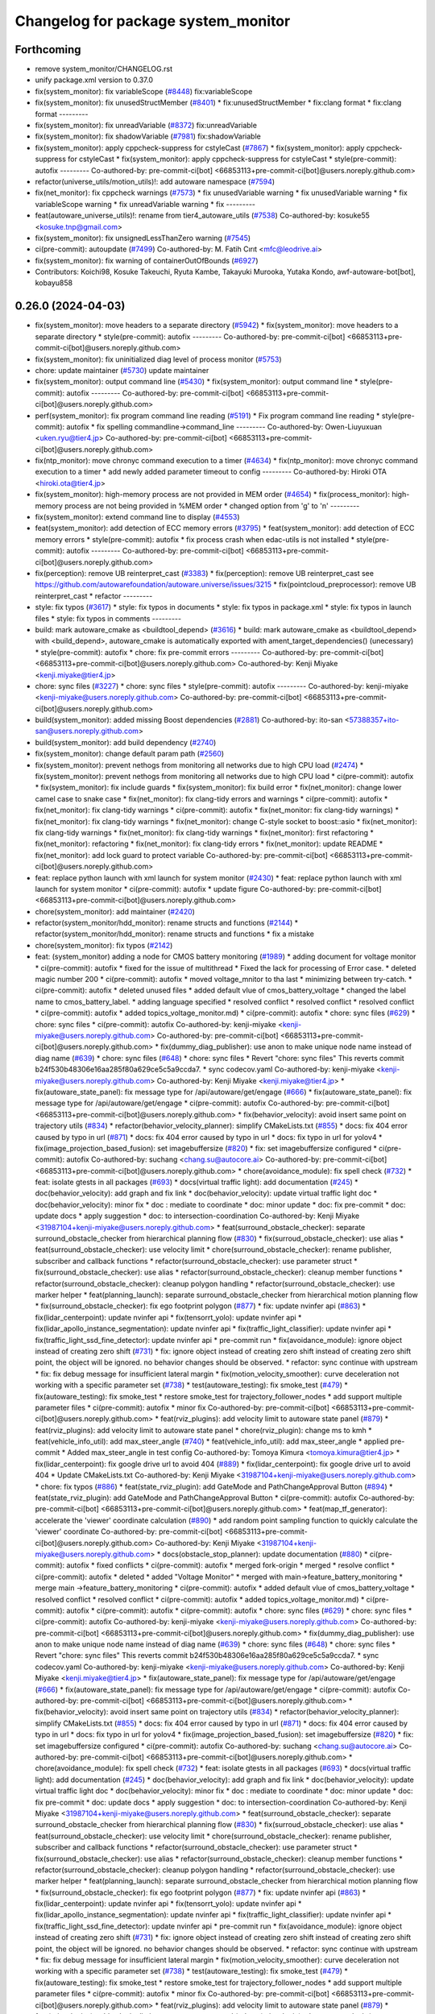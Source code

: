 ^^^^^^^^^^^^^^^^^^^^^^^^^^^^^^^^^^^^
Changelog for package system_monitor
^^^^^^^^^^^^^^^^^^^^^^^^^^^^^^^^^^^^

Forthcoming
-----------
* remove system_monitor/CHANGELOG.rst
* unify package.xml version to 0.37.0
* fix(system_monitor): fix variableScope (`#8448 <https://github.com/youtalk/autoware.universe/issues/8448>`_)
  fix:variableScope
* fix(system_monitor): fix unusedStructMember (`#8401 <https://github.com/youtalk/autoware.universe/issues/8401>`_)
  * fix:unusedStructMember
  * fix:clang format
  * fix:clang format
  ---------
* fix(system_monitor): fix unreadVariable (`#8372 <https://github.com/youtalk/autoware.universe/issues/8372>`_)
  fix:unreadVariable
* fix(system_monitor): fix shadowVariable (`#7981 <https://github.com/youtalk/autoware.universe/issues/7981>`_)
  fix:shadowVariable
* fix(system_monitor): apply cppcheck-suppress for cstyleCast (`#7867 <https://github.com/youtalk/autoware.universe/issues/7867>`_)
  * fix(system_monitor): apply cppcheck-suppress for cstyleCast
  * fix(system_monitor): apply cppcheck-suppress for cstyleCast
  * style(pre-commit): autofix
  ---------
  Co-authored-by: pre-commit-ci[bot] <66853113+pre-commit-ci[bot]@users.noreply.github.com>
* refactor(universe_utils/motion_utils)!: add autoware namespace (`#7594 <https://github.com/youtalk/autoware.universe/issues/7594>`_)
* fix(net_monitor): fix cppcheck warnings (`#7573 <https://github.com/youtalk/autoware.universe/issues/7573>`_)
  * fix unusedVariable warning
  * fix unusedVariable warning
  * fix variableScope warning
  * fix unreadVariable warning
  * fix
  ---------
* feat(autoware_universe_utils)!: rename from tier4_autoware_utils (`#7538 <https://github.com/youtalk/autoware.universe/issues/7538>`_)
  Co-authored-by: kosuke55 <kosuke.tnp@gmail.com>
* fix(system_monitor): fix unsignedLessThanZero warning (`#7545 <https://github.com/youtalk/autoware.universe/issues/7545>`_)
* ci(pre-commit): autoupdate (`#7499 <https://github.com/youtalk/autoware.universe/issues/7499>`_)
  Co-authored-by: M. Fatih Cırıt <mfc@leodrive.ai>
* fix(system_monitor): fix warning of containerOutOfBounds (`#6927 <https://github.com/youtalk/autoware.universe/issues/6927>`_)
* Contributors: Koichi98, Kosuke Takeuchi, Ryuta Kambe, Takayuki Murooka, Yutaka Kondo, awf-autoware-bot[bot], kobayu858

0.26.0 (2024-04-03)
-------------------
* fix(system_monitor): move headers to a separate directory (`#5942 <https://github.com/youtalk/autoware.universe/issues/5942>`_)
  * fix(system_monitor): move headers to a separate directory
  * style(pre-commit): autofix
  ---------
  Co-authored-by: pre-commit-ci[bot] <66853113+pre-commit-ci[bot]@users.noreply.github.com>
* fix(system_monitor): fix uninitialized diag level of process monitor (`#5753 <https://github.com/youtalk/autoware.universe/issues/5753>`_)
* chore: update maintainer (`#5730 <https://github.com/youtalk/autoware.universe/issues/5730>`_)
  update maintainer
* fix(system_monitor): output command line (`#5430 <https://github.com/youtalk/autoware.universe/issues/5430>`_)
  * fix(system_monitor): output command line
  * style(pre-commit): autofix
  ---------
  Co-authored-by: pre-commit-ci[bot] <66853113+pre-commit-ci[bot]@users.noreply.github.com>
* perf(system_monitor): fix program command line reading (`#5191 <https://github.com/youtalk/autoware.universe/issues/5191>`_)
  * Fix program command line reading
  * style(pre-commit): autofix
  * fix spelling commandline->command_line
  ---------
  Co-authored-by: Owen-Liuyuxuan <uken.ryu@tier4.jp>
  Co-authored-by: pre-commit-ci[bot] <66853113+pre-commit-ci[bot]@users.noreply.github.com>
* fix(ntp_monitor): move chronyc command execution to a timer (`#4634 <https://github.com/youtalk/autoware.universe/issues/4634>`_)
  * fix(ntp_monitor): move chronyc command execution to a timer
  * add newly added parameter timeout to config
  ---------
  Co-authored-by: Hiroki OTA <hiroki.ota@tier4.jp>
* fix(system_monitor): high-memory process are not provided in MEM order (`#4654 <https://github.com/youtalk/autoware.universe/issues/4654>`_)
  * fix(process_monitor): high-memory process are not being provided in %MEM order
  * changed option from 'g' to 'n'
  ---------
* fix(system_monitor): extend command line to display (`#4553 <https://github.com/youtalk/autoware.universe/issues/4553>`_)
* feat(system_monitor): add detection of ECC memory errors (`#3795 <https://github.com/youtalk/autoware.universe/issues/3795>`_)
  * feat(system_monitor): add detection of ECC memory errors
  * style(pre-commit): autofix
  * fix process crash when edac-utils is not installed
  * style(pre-commit): autofix
  ---------
  Co-authored-by: pre-commit-ci[bot] <66853113+pre-commit-ci[bot]@users.noreply.github.com>
* fix(perception): remove UB reinterpret_cast (`#3383 <https://github.com/youtalk/autoware.universe/issues/3383>`_)
  * fix(perception): remove UB reinterpret_cast
  see https://github.com/autowarefoundation/autoware.universe/issues/3215
  * fix(pointcloud_preprocessor): remove UB reinterpret_cast
  * refactor
  ---------
* style: fix typos (`#3617 <https://github.com/youtalk/autoware.universe/issues/3617>`_)
  * style: fix typos in documents
  * style: fix typos in package.xml
  * style: fix typos in launch files
  * style: fix typos in comments
  ---------
* build: mark autoware_cmake as <buildtool_depend> (`#3616 <https://github.com/youtalk/autoware.universe/issues/3616>`_)
  * build: mark autoware_cmake as <buildtool_depend>
  with <build_depend>, autoware_cmake is automatically exported with ament_target_dependencies() (unecessary)
  * style(pre-commit): autofix
  * chore: fix pre-commit errors
  ---------
  Co-authored-by: pre-commit-ci[bot] <66853113+pre-commit-ci[bot]@users.noreply.github.com>
  Co-authored-by: Kenji Miyake <kenji.miyake@tier4.jp>
* chore: sync files (`#3227 <https://github.com/youtalk/autoware.universe/issues/3227>`_)
  * chore: sync files
  * style(pre-commit): autofix
  ---------
  Co-authored-by: kenji-miyake <kenji-miyake@users.noreply.github.com>
  Co-authored-by: pre-commit-ci[bot] <66853113+pre-commit-ci[bot]@users.noreply.github.com>
* build(system_monitor): added missing Boost dependencies (`#2881 <https://github.com/youtalk/autoware.universe/issues/2881>`_)
  Co-authored-by: ito-san <57388357+ito-san@users.noreply.github.com>
* build(system_monitor): add build dependency (`#2740 <https://github.com/youtalk/autoware.universe/issues/2740>`_)
* fix(system_monitor): change default param path (`#2560 <https://github.com/youtalk/autoware.universe/issues/2560>`_)
* fix(system_monitor): prevent nethogs from monitoring all networks due to high CPU load (`#2474 <https://github.com/youtalk/autoware.universe/issues/2474>`_)
  * fix(system_monitor): prevent nethogs from monitoring all networks due to high CPU load
  * ci(pre-commit): autofix
  * fix(system_monitor): fix include guards
  * fix(system_monitor): fix build error
  * fix(net_monitor): change lower camel case to snake case
  * fix(net_monitor): fix clang-tidy errors and warnings
  * ci(pre-commit): autofix
  * fix(net_monitor): fix clang-tidy warnings
  * ci(pre-commit): autofix
  * fix(net_monitor: fix clang-tidy warnings)
  * fix(net_monitor): fix clang-tidy warnings
  * fix(net_monitor): change C-style socket to boost::asio
  * fix(net_monitor): fix clang-tidy warnings
  * fix(net_monitor): fix clang-tidy warnings
  * fix(net_monitor): first refactoring
  * fix(net_monitor): refactoring
  * fix(net_monitor): fix clang-tidy errors
  * fix(net_monitor): update README
  * fix(net_monitor): add lock guard to protect variable
  Co-authored-by: pre-commit-ci[bot] <66853113+pre-commit-ci[bot]@users.noreply.github.com>
* feat: replace python launch with xml launch for system monitor (`#2430 <https://github.com/youtalk/autoware.universe/issues/2430>`_)
  * feat: replace python launch with xml launch for system monitor
  * ci(pre-commit): autofix
  * update figure
  Co-authored-by: pre-commit-ci[bot] <66853113+pre-commit-ci[bot]@users.noreply.github.com>
* chore(system_monitor): add maintainer (`#2420 <https://github.com/youtalk/autoware.universe/issues/2420>`_)
* refactor(system_monitor/hdd_monitor): rename structs and functions (`#2144 <https://github.com/youtalk/autoware.universe/issues/2144>`_)
  * refactor(system_monitor/hdd_monitor): rename structs and functions
  * fix a mistake
* chore(system_monitor): fix typos (`#2142 <https://github.com/youtalk/autoware.universe/issues/2142>`_)
* feat: (system_monitor) adding a node for CMOS battery monitoring (`#1989 <https://github.com/youtalk/autoware.universe/issues/1989>`_)
  * adding document for voltage monitor
  * ci(pre-commit): autofix
  * fixed for the issue of multithread
  * Fixed the lack for  processing of Error case.
  * deleted magic number 200
  * ci(pre-commit): autofix
  * moved voltage_mnitor to tha last
  * minimizing between try-catch.
  * ci(pre-commit): autofix
  * deleted unused files
  * added default vlue of cmos_battery_voltage
  * changed the label name to cmos_battery_label.
  * adding language specified
  * resolved conflict
  * resolved conflict
  * resolved conflict
  * ci(pre-commit): autofix
  * added topics_voltage_monitor.md)
  * ci(pre-commit): autofix
  * chore: sync files (`#629 <https://github.com/youtalk/autoware.universe/issues/629>`_)
  * chore: sync files
  * ci(pre-commit): autofix
  Co-authored-by: kenji-miyake <kenji-miyake@users.noreply.github.com>
  Co-authored-by: pre-commit-ci[bot] <66853113+pre-commit-ci[bot]@users.noreply.github.com>
  * fix(dummy_diag_publisher): use anon to make unique node name instead of diag name (`#639 <https://github.com/youtalk/autoware.universe/issues/639>`_)
  * chore: sync files (`#648 <https://github.com/youtalk/autoware.universe/issues/648>`_)
  * chore: sync files
  * Revert "chore: sync files"
  This reverts commit b24f530b48306e16aa285f80a629ce5c5a9ccda7.
  * sync codecov.yaml
  Co-authored-by: kenji-miyake <kenji-miyake@users.noreply.github.com>
  Co-authored-by: Kenji Miyake <kenji.miyake@tier4.jp>
  * fix(autoware_state_panel): fix message type for /api/autoware/get/engage (`#666 <https://github.com/youtalk/autoware.universe/issues/666>`_)
  * fix(autoware_state_panel): fix message type for /api/autoware/get/engage
  * ci(pre-commit): autofix
  Co-authored-by: pre-commit-ci[bot] <66853113+pre-commit-ci[bot]@users.noreply.github.com>
  * fix(behavior_velocity): avoid insert same point on trajectory utils (`#834 <https://github.com/youtalk/autoware.universe/issues/834>`_)
  * refactor(behavior_velocity_planner): simplify CMakeLists.txt (`#855 <https://github.com/youtalk/autoware.universe/issues/855>`_)
  * docs: fix 404 error caused by typo in url (`#871 <https://github.com/youtalk/autoware.universe/issues/871>`_)
  * docs: fix 404 error caused by typo in url
  * docs: fix typo in url for yolov4
  * fix(image_projection_based_fusion): set imagebuffersize (`#820 <https://github.com/youtalk/autoware.universe/issues/820>`_)
  * fix: set imagebuffersize configured
  * ci(pre-commit): autofix
  Co-authored-by: suchang <chang.su@autocore.ai>
  Co-authored-by: pre-commit-ci[bot] <66853113+pre-commit-ci[bot]@users.noreply.github.com>
  * chore(avoidance_module): fix spell check (`#732 <https://github.com/youtalk/autoware.universe/issues/732>`_)
  * feat: isolate gtests in all packages (`#693 <https://github.com/youtalk/autoware.universe/issues/693>`_)
  * docs(virtual traffic light): add documentation (`#245 <https://github.com/youtalk/autoware.universe/issues/245>`_)
  * doc(behavior_velocity): add graph and fix link
  * doc(behavior_velocity): update virtual traffic light doc
  * doc(behavior_velocity): minor fix
  * doc : mediate to coordinate
  * doc: minor update
  * doc: fix pre-commit
  * doc: update docs
  * apply suggestion
  * doc: to intersection-coordination
  Co-authored-by: Kenji Miyake <31987104+kenji-miyake@users.noreply.github.com>
  * feat(surround_obstacle_checker): separate surround_obstacle_checker from hierarchical planning flow (`#830 <https://github.com/youtalk/autoware.universe/issues/830>`_)
  * fix(surroud_obstacle_checker): use alias
  * feat(surround_obstacle_checker): use velocity limit
  * chore(surround_obstacle_checker): rename publisher, subscriber and callback functions
  * refactor(surround_obstacle_checker): use parameter struct
  * fix(surround_obstacle_checker): use alias
  * refactor(surround_obstacle_checker): cleanup member functions
  * refactor(surround_obstacle_checker): cleanup polygon handling
  * refactor(surround_obstacle_checker): use marker helper
  * feat(planning_launch): separate surround_obstacle_checker from hierarchical motion planning flow
  * fix(surround_obstacle_checker): fix ego footprint polygon (`#877 <https://github.com/youtalk/autoware.universe/issues/877>`_)
  * fix: update nvinfer api (`#863 <https://github.com/youtalk/autoware.universe/issues/863>`_)
  * fix(lidar_centerpoint): update nvinfer api
  * fix(tensorrt_yolo): update nvinfer api
  * fix(lidar_apollo_instance_segmentation): update nvinfer api
  * fix(traffic_light_classifier): update nvinfer api
  * fix(traffic_light_ssd_fine_detector): update nvinfer api
  * pre-commit run
  * fix(avoidance_module): ignore object instead of creating zero shift (`#731 <https://github.com/youtalk/autoware.universe/issues/731>`_)
  * fix: ignore object instead of creating zero shift
  instead of creating zero shift point, the object will be ignored.
  no behavior changes should be observed.
  * refactor: sync continue with upstream
  * fix: fix debug message for insufficient lateral margin
  * fix(motion_velocity_smoother): curve deceleration not working with a specific parameter set (`#738 <https://github.com/youtalk/autoware.universe/issues/738>`_)
  * test(autoware_testing): fix smoke_test (`#479 <https://github.com/youtalk/autoware.universe/issues/479>`_)
  * fix(autoware_testing): fix smoke_test
  * restore smoke_test for trajectory_follower_nodes
  * add support multiple parameter files
  * ci(pre-commit): autofix
  * minor fix
  Co-authored-by: pre-commit-ci[bot] <66853113+pre-commit-ci[bot]@users.noreply.github.com>
  * feat(rviz_plugins): add velocity limit to autoware state panel (`#879 <https://github.com/youtalk/autoware.universe/issues/879>`_)
  * feat(rviz_plugins): add velocity limit to autoware state panel
  * chore(rviz_plugin): change ms to kmh
  * feat(vehicle_info_util): add max_steer_angle (`#740 <https://github.com/youtalk/autoware.universe/issues/740>`_)
  * feat(vehicle_info_util): add max_steer_angle
  * applied pre-commit
  * Added max_steer_angle in test config
  Co-authored-by: Tomoya Kimura <tomoya.kimura@tier4.jp>
  * fix(lidar_centerpoint): fix google drive url to avoid 404 (`#889 <https://github.com/youtalk/autoware.universe/issues/889>`_)
  * fix(lidar_centerpoint): fix google drive url to avoid 404
  * Update CMakeLists.txt
  Co-authored-by: Kenji Miyake <31987104+kenji-miyake@users.noreply.github.com>
  * chore: fix typos (`#886 <https://github.com/youtalk/autoware.universe/issues/886>`_)
  * feat(state_rviz_plugin): add GateMode and PathChangeApproval Button (`#894 <https://github.com/youtalk/autoware.universe/issues/894>`_)
  * feat(state_rviz_plugin): add GateMode and PathChangeApproval Button
  * ci(pre-commit): autofix
  Co-authored-by: pre-commit-ci[bot] <66853113+pre-commit-ci[bot]@users.noreply.github.com>
  * feat(map_tf_generator): accelerate the 'viewer' coordinate calculation (`#890 <https://github.com/youtalk/autoware.universe/issues/890>`_)
  * add random point sampling function to quickly calculate the 'viewer' coordinate
  Co-authored-by: pre-commit-ci[bot] <66853113+pre-commit-ci[bot]@users.noreply.github.com>
  Co-authored-by: Kenji Miyake <31987104+kenji-miyake@users.noreply.github.com>
  * docs(obstacle_stop_planner): update documentation (`#880 <https://github.com/youtalk/autoware.universe/issues/880>`_)
  * ci(pre-commit): autofix
  * fixed conflicts
  * ci(pre-commit): autofix
  * merged fork-origin
  * merged
  * resolve conflict
  * ci(pre-commit): autofix
  * deleted
  * added "Voltage Monitor"
  * merged with main->feature_battery_monitoring
  * merge  main ->feature_battery_monitoring
  * ci(pre-commit): autofix
  * added default vlue of cmos_battery_voltage
  * resolved conflict
  * resolved conflict
  * ci(pre-commit): autofix
  * added topics_voltage_monitor.md)
  * ci(pre-commit): autofix
  * ci(pre-commit): autofix
  * ci(pre-commit): autofix
  * chore: sync files (`#629 <https://github.com/youtalk/autoware.universe/issues/629>`_)
  * chore: sync files
  * ci(pre-commit): autofix
  Co-authored-by: kenji-miyake <kenji-miyake@users.noreply.github.com>
  Co-authored-by: pre-commit-ci[bot] <66853113+pre-commit-ci[bot]@users.noreply.github.com>
  * fix(dummy_diag_publisher): use anon to make unique node name instead of diag name (`#639 <https://github.com/youtalk/autoware.universe/issues/639>`_)
  * chore: sync files (`#648 <https://github.com/youtalk/autoware.universe/issues/648>`_)
  * chore: sync files
  * Revert "chore: sync files"
  This reverts commit b24f530b48306e16aa285f80a629ce5c5a9ccda7.
  * sync codecov.yaml
  Co-authored-by: kenji-miyake <kenji-miyake@users.noreply.github.com>
  Co-authored-by: Kenji Miyake <kenji.miyake@tier4.jp>
  * fix(autoware_state_panel): fix message type for /api/autoware/get/engage (`#666 <https://github.com/youtalk/autoware.universe/issues/666>`_)
  * fix(autoware_state_panel): fix message type for /api/autoware/get/engage
  * ci(pre-commit): autofix
  Co-authored-by: pre-commit-ci[bot] <66853113+pre-commit-ci[bot]@users.noreply.github.com>
  * fix(behavior_velocity): avoid insert same point on trajectory utils (`#834 <https://github.com/youtalk/autoware.universe/issues/834>`_)
  * refactor(behavior_velocity_planner): simplify CMakeLists.txt (`#855 <https://github.com/youtalk/autoware.universe/issues/855>`_)
  * docs: fix 404 error caused by typo in url (`#871 <https://github.com/youtalk/autoware.universe/issues/871>`_)
  * docs: fix 404 error caused by typo in url
  * docs: fix typo in url for yolov4
  * fix(image_projection_based_fusion): set imagebuffersize (`#820 <https://github.com/youtalk/autoware.universe/issues/820>`_)
  * fix: set imagebuffersize configured
  * ci(pre-commit): autofix
  Co-authored-by: suchang <chang.su@autocore.ai>
  Co-authored-by: pre-commit-ci[bot] <66853113+pre-commit-ci[bot]@users.noreply.github.com>
  * chore(avoidance_module): fix spell check (`#732 <https://github.com/youtalk/autoware.universe/issues/732>`_)
  * feat: isolate gtests in all packages (`#693 <https://github.com/youtalk/autoware.universe/issues/693>`_)
  * docs(virtual traffic light): add documentation (`#245 <https://github.com/youtalk/autoware.universe/issues/245>`_)
  * doc(behavior_velocity): add graph and fix link
  * doc(behavior_velocity): update virtual traffic light doc
  * doc(behavior_velocity): minor fix
  * doc : mediate to coordinate
  * doc: minor update
  * doc: fix pre-commit
  * doc: update docs
  * apply suggestion
  * doc: to intersection-coordination
  Co-authored-by: Kenji Miyake <31987104+kenji-miyake@users.noreply.github.com>
  * feat(surround_obstacle_checker): separate surround_obstacle_checker from hierarchical planning flow (`#830 <https://github.com/youtalk/autoware.universe/issues/830>`_)
  * fix(surroud_obstacle_checker): use alias
  * feat(surround_obstacle_checker): use velocity limit
  * chore(surround_obstacle_checker): rename publisher, subscriber and callback functions
  * refactor(surround_obstacle_checker): use parameter struct
  * fix(surround_obstacle_checker): use alias
  * refactor(surround_obstacle_checker): cleanup member functions
  * refactor(surround_obstacle_checker): cleanup polygon handling
  * refactor(surround_obstacle_checker): use marker helper
  * feat(planning_launch): separate surround_obstacle_checker from hierarchical motion planning flow
  * fix(surround_obstacle_checker): fix ego footprint polygon (`#877 <https://github.com/youtalk/autoware.universe/issues/877>`_)
  * fix: update nvinfer api (`#863 <https://github.com/youtalk/autoware.universe/issues/863>`_)
  * fix(lidar_centerpoint): update nvinfer api
  * fix(tensorrt_yolo): update nvinfer api
  * fix(lidar_apollo_instance_segmentation): update nvinfer api
  * fix(traffic_light_classifier): update nvinfer api
  * fix(traffic_light_ssd_fine_detector): update nvinfer api
  * pre-commit run
  * fix(avoidance_module): ignore object instead of creating zero shift (`#731 <https://github.com/youtalk/autoware.universe/issues/731>`_)
  * fix: ignore object instead of creating zero shift
  instead of creating zero shift point, the object will be ignored.
  no behavior changes should be observed.
  * refactor: sync continue with upstream
  * fix: fix debug message for insufficient lateral margin
  * fix(motion_velocity_smoother): curve deceleration not working with a specific parameter set (`#738 <https://github.com/youtalk/autoware.universe/issues/738>`_)
  * test(autoware_testing): fix smoke_test (`#479 <https://github.com/youtalk/autoware.universe/issues/479>`_)
  * fix(autoware_testing): fix smoke_test
  * restore smoke_test for trajectory_follower_nodes
  * add support multiple parameter files
  * ci(pre-commit): autofix
  * minor fix
  Co-authored-by: pre-commit-ci[bot] <66853113+pre-commit-ci[bot]@users.noreply.github.com>
  * feat(rviz_plugins): add velocity limit to autoware state panel (`#879 <https://github.com/youtalk/autoware.universe/issues/879>`_)
  * feat(rviz_plugins): add velocity limit to autoware state panel
  * chore(rviz_plugin): change ms to kmh
  * feat(vehicle_info_util): add max_steer_angle (`#740 <https://github.com/youtalk/autoware.universe/issues/740>`_)
  * feat(vehicle_info_util): add max_steer_angle
  * applied pre-commit
  * Added max_steer_angle in test config
  Co-authored-by: Tomoya Kimura <tomoya.kimura@tier4.jp>
  * fix(lidar_centerpoint): fix google drive url to avoid 404 (`#889 <https://github.com/youtalk/autoware.universe/issues/889>`_)
  * fix(lidar_centerpoint): fix google drive url to avoid 404
  * Update CMakeLists.txt
  Co-authored-by: Kenji Miyake <31987104+kenji-miyake@users.noreply.github.com>
  * chore: fix typos (`#886 <https://github.com/youtalk/autoware.universe/issues/886>`_)
  * feat(state_rviz_plugin): add GateMode and PathChangeApproval Button (`#894 <https://github.com/youtalk/autoware.universe/issues/894>`_)
  * feat(state_rviz_plugin): add GateMode and PathChangeApproval Button
  * ci(pre-commit): autofix
  Co-authored-by: pre-commit-ci[bot] <66853113+pre-commit-ci[bot]@users.noreply.github.com>
  * feat(map_tf_generator): accelerate the 'viewer' coordinate calculation (`#890 <https://github.com/youtalk/autoware.universe/issues/890>`_)
  * add random point sampling function to quickly calculate the 'viewer' coordinate
  Co-authored-by: pre-commit-ci[bot] <66853113+pre-commit-ci[bot]@users.noreply.github.com>
  Co-authored-by: Kenji Miyake <31987104+kenji-miyake@users.noreply.github.com>
  * docs(obstacle_stop_planner): update documentation (`#880 <https://github.com/youtalk/autoware.universe/issues/880>`_)
  * ci(pre-commit): autofix
  * fixed conflicts
  * ci(pre-commit): autofix
  * resolve conflict
  * ci(pre-commit): autofix
  * merged with main->feature_battery_monitoring
  * merge  main ->feature_battery_monitoring
  * Added voltages are provisional values.
  * ci(pre-commit): autofix
  * feat(behavior_path_planner): add turn signal parameters (`#2086 <https://github.com/youtalk/autoware.universe/issues/2086>`_)
  * feat(behavior_path_planner): add and change parameters
  * update
  * update
  * refactor(perception_utils): refactor matching function in perception_utils (`#2045 <https://github.com/youtalk/autoware.universe/issues/2045>`_)
  * refactor(perception_util): refactor matching function in perception_util
  * fix namespace
  * refactor
  * refactor
  * fix bug
  * add const
  * refactor function name
  * refactor(perception_utils): refactor object_classification (`#2042 <https://github.com/youtalk/autoware.universe/issues/2042>`_)
  * refactor(perception_utils): refactor object_classification
  * fix bug
  * fix unittest
  * refactor
  * fix unit test
  * remove redundant else
  * refactor variable name
  * feat(autoware_auto_perception_rviz_plugin): add accel text visualization (`#2046 <https://github.com/youtalk/autoware.universe/issues/2046>`_)
  * refactor(motion_utils, obstacle_cruise_planner): add offset to virtual wall utils func (`#2078 <https://github.com/youtalk/autoware.universe/issues/2078>`_)
  * refactor(osqp_interface, motion_velocity_smoother): unsolved status log (`#2076 <https://github.com/youtalk/autoware.universe/issues/2076>`_)
  * refactor(osqp_interface, motion_velocity_smoother): unsolved status log
  * Update common/osqp_interface/src/osqp_interface.cpp
  Co-authored-by: Maxime CLEMENT <78338830+maxime-clem@users.noreply.github.com>
  Co-authored-by: Maxime CLEMENT <78338830+maxime-clem@users.noreply.github.com>
  * feat(lidar_centerpoint): eliminated the tf dependency for single frame detection (`#1925 <https://github.com/youtalk/autoware.universe/issues/1925>`_)
  Co-authored-by: Yusuke Muramatsu <yukke42@users.noreply.github.com>
  * change name hardware_monitor -> voltage_monitor
  * copy right 2020 -> 2022
  * delete duplicated lines
  * fix: catch exception, remove sensors_exists\_
  * adding error message output
  * ci(pre-commit): autofix
  * ci(pre-commit): autofix
  * adding document for voltage monitor
  * fixed for the issue of multithread
  * ci(pre-commit): autofix
  * Fixed the lack for  processing of Error case.
  * deleted magic number 200
  * moved voltage_mnitor to tha last
  * minimizing between try-catch.
  * ci(pre-commit): autofix
  * added default vlue of cmos_battery_voltage
  * changed the label name to cmos_battery_label.
  * adding language specified
  * resolved conflict
  * resolved conflict
  * ci(pre-commit): autofix
  * added topics_voltage_monitor.md)
  * ci(pre-commit): autofix
  * chore: sync files (`#629 <https://github.com/youtalk/autoware.universe/issues/629>`_)
  * chore: sync files
  * ci(pre-commit): autofix
  Co-authored-by: kenji-miyake <kenji-miyake@users.noreply.github.com>
  Co-authored-by: pre-commit-ci[bot] <66853113+pre-commit-ci[bot]@users.noreply.github.com>
  * fix(dummy_diag_publisher): use anon to make unique node name instead of diag name (`#639 <https://github.com/youtalk/autoware.universe/issues/639>`_)
  * chore: sync files (`#648 <https://github.com/youtalk/autoware.universe/issues/648>`_)
  * chore: sync files
  * Revert "chore: sync files"
  This reverts commit b24f530b48306e16aa285f80a629ce5c5a9ccda7.
  * sync codecov.yaml
  Co-authored-by: kenji-miyake <kenji-miyake@users.noreply.github.com>
  Co-authored-by: Kenji Miyake <kenji.miyake@tier4.jp>
  * fix(autoware_state_panel): fix message type for /api/autoware/get/engage (`#666 <https://github.com/youtalk/autoware.universe/issues/666>`_)
  * fix(autoware_state_panel): fix message type for /api/autoware/get/engage
  * ci(pre-commit): autofix
  Co-authored-by: pre-commit-ci[bot] <66853113+pre-commit-ci[bot]@users.noreply.github.com>
  * fix(behavior_velocity): avoid insert same point on trajectory utils (`#834 <https://github.com/youtalk/autoware.universe/issues/834>`_)
  * refactor(behavior_velocity_planner): simplify CMakeLists.txt (`#855 <https://github.com/youtalk/autoware.universe/issues/855>`_)
  * docs: fix 404 error caused by typo in url (`#871 <https://github.com/youtalk/autoware.universe/issues/871>`_)
  * docs: fix 404 error caused by typo in url
  * docs: fix typo in url for yolov4
  * fix(image_projection_based_fusion): set imagebuffersize (`#820 <https://github.com/youtalk/autoware.universe/issues/820>`_)
  * fix: set imagebuffersize configured
  * ci(pre-commit): autofix
  Co-authored-by: suchang <chang.su@autocore.ai>
  Co-authored-by: pre-commit-ci[bot] <66853113+pre-commit-ci[bot]@users.noreply.github.com>
  * chore(avoidance_module): fix spell check (`#732 <https://github.com/youtalk/autoware.universe/issues/732>`_)
  * feat: isolate gtests in all packages (`#693 <https://github.com/youtalk/autoware.universe/issues/693>`_)
  * docs(virtual traffic light): add documentation (`#245 <https://github.com/youtalk/autoware.universe/issues/245>`_)
  * doc(behavior_velocity): add graph and fix link
  * doc(behavior_velocity): update virtual traffic light doc
  * doc(behavior_velocity): minor fix
  * doc : mediate to coordinate
  * doc: minor update
  * doc: fix pre-commit
  * doc: update docs
  * apply suggestion
  * doc: to intersection-coordination
  Co-authored-by: Kenji Miyake <31987104+kenji-miyake@users.noreply.github.com>
  * feat(surround_obstacle_checker): separate surround_obstacle_checker from hierarchical planning flow (`#830 <https://github.com/youtalk/autoware.universe/issues/830>`_)
  * fix(surroud_obstacle_checker): use alias
  * feat(surround_obstacle_checker): use velocity limit
  * chore(surround_obstacle_checker): rename publisher, subscriber and callback functions
  * refactor(surround_obstacle_checker): use parameter struct
  * fix(surround_obstacle_checker): use alias
  * refactor(surround_obstacle_checker): cleanup member functions
  * refactor(surround_obstacle_checker): cleanup polygon handling
  * refactor(surround_obstacle_checker): use marker helper
  * feat(planning_launch): separate surround_obstacle_checker from hierarchical motion planning flow
  * fix(surround_obstacle_checker): fix ego footprint polygon (`#877 <https://github.com/youtalk/autoware.universe/issues/877>`_)
  * fix: update nvinfer api (`#863 <https://github.com/youtalk/autoware.universe/issues/863>`_)
  * fix(lidar_centerpoint): update nvinfer api
  * fix(tensorrt_yolo): update nvinfer api
  * fix(lidar_apollo_instance_segmentation): update nvinfer api
  * fix(traffic_light_classifier): update nvinfer api
  * fix(traffic_light_ssd_fine_detector): update nvinfer api
  * pre-commit run
  * fix(avoidance_module): ignore object instead of creating zero shift (`#731 <https://github.com/youtalk/autoware.universe/issues/731>`_)
  * fix: ignore object instead of creating zero shift
  instead of creating zero shift point, the object will be ignored.
  no behavior changes should be observed.
  * refactor: sync continue with upstream
  * fix: fix debug message for insufficient lateral margin
  * fix(motion_velocity_smoother): curve deceleration not working with a specific parameter set (`#738 <https://github.com/youtalk/autoware.universe/issues/738>`_)
  * test(autoware_testing): fix smoke_test (`#479 <https://github.com/youtalk/autoware.universe/issues/479>`_)
  * fix(autoware_testing): fix smoke_test
  * restore smoke_test for trajectory_follower_nodes
  * add support multiple parameter files
  * ci(pre-commit): autofix
  * minor fix
  Co-authored-by: pre-commit-ci[bot] <66853113+pre-commit-ci[bot]@users.noreply.github.com>
  * feat(rviz_plugins): add velocity limit to autoware state panel (`#879 <https://github.com/youtalk/autoware.universe/issues/879>`_)
  * feat(rviz_plugins): add velocity limit to autoware state panel
  * chore(rviz_plugin): change ms to kmh
  * feat(vehicle_info_util): add max_steer_angle (`#740 <https://github.com/youtalk/autoware.universe/issues/740>`_)
  * feat(vehicle_info_util): add max_steer_angle
  * applied pre-commit
  * Added max_steer_angle in test config
  Co-authored-by: Tomoya Kimura <tomoya.kimura@tier4.jp>
  * fix(lidar_centerpoint): fix google drive url to avoid 404 (`#889 <https://github.com/youtalk/autoware.universe/issues/889>`_)
  * fix(lidar_centerpoint): fix google drive url to avoid 404
  * Update CMakeLists.txt
  Co-authored-by: Kenji Miyake <31987104+kenji-miyake@users.noreply.github.com>
  * chore: fix typos (`#886 <https://github.com/youtalk/autoware.universe/issues/886>`_)
  * feat(state_rviz_plugin): add GateMode and PathChangeApproval Button (`#894 <https://github.com/youtalk/autoware.universe/issues/894>`_)
  * feat(state_rviz_plugin): add GateMode and PathChangeApproval Button
  * ci(pre-commit): autofix
  Co-authored-by: pre-commit-ci[bot] <66853113+pre-commit-ci[bot]@users.noreply.github.com>
  * feat(map_tf_generator): accelerate the 'viewer' coordinate calculation (`#890 <https://github.com/youtalk/autoware.universe/issues/890>`_)
  * add random point sampling function to quickly calculate the 'viewer' coordinate
  Co-authored-by: pre-commit-ci[bot] <66853113+pre-commit-ci[bot]@users.noreply.github.com>
  Co-authored-by: Kenji Miyake <31987104+kenji-miyake@users.noreply.github.com>
  * docs(obstacle_stop_planner): update documentation (`#880 <https://github.com/youtalk/autoware.universe/issues/880>`_)
  * ci(pre-commit): autofix
  * fixed conflicts
  * ci(pre-commit): autofix
  * resolve conflict
  * deleted
  * added "Voltage Monitor"
  * ci(pre-commit): autofix
  * merged with main->feature_battery_monitoring
  * merge  main ->feature_battery_monitoring
  * ci(pre-commit): autofix
  * added default vlue of cmos_battery_voltage
  * resolved conflict
  * resolved conflict
  * added topics_voltage_monitor.md)
  * ci(pre-commit): autofix
  * ci(pre-commit): autofix
  * ci(pre-commit): autofix
  * chore: sync files (`#629 <https://github.com/youtalk/autoware.universe/issues/629>`_)
  * chore: sync files
  * ci(pre-commit): autofix
  Co-authored-by: kenji-miyake <kenji-miyake@users.noreply.github.com>
  Co-authored-by: pre-commit-ci[bot] <66853113+pre-commit-ci[bot]@users.noreply.github.com>
  * fix(dummy_diag_publisher): use anon to make unique node name instead of diag name (`#639 <https://github.com/youtalk/autoware.universe/issues/639>`_)
  * chore: sync files (`#648 <https://github.com/youtalk/autoware.universe/issues/648>`_)
  * chore: sync files
  * Revert "chore: sync files"
  This reverts commit b24f530b48306e16aa285f80a629ce5c5a9ccda7.
  * sync codecov.yaml
  Co-authored-by: kenji-miyake <kenji-miyake@users.noreply.github.com>
  Co-authored-by: Kenji Miyake <kenji.miyake@tier4.jp>
  * fix(autoware_state_panel): fix message type for /api/autoware/get/engage (`#666 <https://github.com/youtalk/autoware.universe/issues/666>`_)
  * fix(autoware_state_panel): fix message type for /api/autoware/get/engage
  * ci(pre-commit): autofix
  Co-authored-by: pre-commit-ci[bot] <66853113+pre-commit-ci[bot]@users.noreply.github.com>
  * fix(behavior_velocity): avoid insert same point on trajectory utils (`#834 <https://github.com/youtalk/autoware.universe/issues/834>`_)
  * refactor(behavior_velocity_planner): simplify CMakeLists.txt (`#855 <https://github.com/youtalk/autoware.universe/issues/855>`_)
  * docs: fix 404 error caused by typo in url (`#871 <https://github.com/youtalk/autoware.universe/issues/871>`_)
  * docs: fix 404 error caused by typo in url
  * docs: fix typo in url for yolov4
  * fix(image_projection_based_fusion): set imagebuffersize (`#820 <https://github.com/youtalk/autoware.universe/issues/820>`_)
  * fix: set imagebuffersize configured
  * ci(pre-commit): autofix
  Co-authored-by: suchang <chang.su@autocore.ai>
  Co-authored-by: pre-commit-ci[bot] <66853113+pre-commit-ci[bot]@users.noreply.github.com>
  * chore(avoidance_module): fix spell check (`#732 <https://github.com/youtalk/autoware.universe/issues/732>`_)
  * feat: isolate gtests in all packages (`#693 <https://github.com/youtalk/autoware.universe/issues/693>`_)
  * docs(virtual traffic light): add documentation (`#245 <https://github.com/youtalk/autoware.universe/issues/245>`_)
  * doc(behavior_velocity): add graph and fix link
  * doc(behavior_velocity): update virtual traffic light doc
  * doc(behavior_velocity): minor fix
  * doc : mediate to coordinate
  * doc: minor update
  * doc: fix pre-commit
  * doc: update docs
  * apply suggestion
  * doc: to intersection-coordination
  Co-authored-by: Kenji Miyake <31987104+kenji-miyake@users.noreply.github.com>
  * feat(surround_obstacle_checker): separate surround_obstacle_checker from hierarchical planning flow (`#830 <https://github.com/youtalk/autoware.universe/issues/830>`_)
  * fix(surroud_obstacle_checker): use alias
  * feat(surround_obstacle_checker): use velocity limit
  * chore(surround_obstacle_checker): rename publisher, subscriber and callback functions
  * refactor(surround_obstacle_checker): use parameter struct
  * fix(surround_obstacle_checker): use alias
  * refactor(surround_obstacle_checker): cleanup member functions
  * refactor(surround_obstacle_checker): cleanup polygon handling
  * refactor(surround_obstacle_checker): use marker helper
  * feat(planning_launch): separate surround_obstacle_checker from hierarchical motion planning flow
  * fix(surround_obstacle_checker): fix ego footprint polygon (`#877 <https://github.com/youtalk/autoware.universe/issues/877>`_)
  * fix: update nvinfer api (`#863 <https://github.com/youtalk/autoware.universe/issues/863>`_)
  * fix(lidar_centerpoint): update nvinfer api
  * fix(tensorrt_yolo): update nvinfer api
  * fix(lidar_apollo_instance_segmentation): update nvinfer api
  * fix(traffic_light_classifier): update nvinfer api
  * fix(traffic_light_ssd_fine_detector): update nvinfer api
  * pre-commit run
  * fix(avoidance_module): ignore object instead of creating zero shift (`#731 <https://github.com/youtalk/autoware.universe/issues/731>`_)
  * fix: ignore object instead of creating zero shift
  instead of creating zero shift point, the object will be ignored.
  no behavior changes should be observed.
  * refactor: sync continue with upstream
  * fix: fix debug message for insufficient lateral margin
  * fix(motion_velocity_smoother): curve deceleration not working with a specific parameter set (`#738 <https://github.com/youtalk/autoware.universe/issues/738>`_)
  * test(autoware_testing): fix smoke_test (`#479 <https://github.com/youtalk/autoware.universe/issues/479>`_)
  * fix(autoware_testing): fix smoke_test
  * restore smoke_test for trajectory_follower_nodes
  * add support multiple parameter files
  * ci(pre-commit): autofix
  * minor fix
  Co-authored-by: pre-commit-ci[bot] <66853113+pre-commit-ci[bot]@users.noreply.github.com>
  * feat(rviz_plugins): add velocity limit to autoware state panel (`#879 <https://github.com/youtalk/autoware.universe/issues/879>`_)
  * feat(rviz_plugins): add velocity limit to autoware state panel
  * chore(rviz_plugin): change ms to kmh
  * feat(vehicle_info_util): add max_steer_angle (`#740 <https://github.com/youtalk/autoware.universe/issues/740>`_)
  * feat(vehicle_info_util): add max_steer_angle
  * applied pre-commit
  * Added max_steer_angle in test config
  Co-authored-by: Tomoya Kimura <tomoya.kimura@tier4.jp>
  * fix(lidar_centerpoint): fix google drive url to avoid 404 (`#889 <https://github.com/youtalk/autoware.universe/issues/889>`_)
  * fix(lidar_centerpoint): fix google drive url to avoid 404
  * Update CMakeLists.txt
  Co-authored-by: Kenji Miyake <31987104+kenji-miyake@users.noreply.github.com>
  * chore: fix typos (`#886 <https://github.com/youtalk/autoware.universe/issues/886>`_)
  * feat(state_rviz_plugin): add GateMode and PathChangeApproval Button (`#894 <https://github.com/youtalk/autoware.universe/issues/894>`_)
  * feat(state_rviz_plugin): add GateMode and PathChangeApproval Button
  * ci(pre-commit): autofix
  Co-authored-by: pre-commit-ci[bot] <66853113+pre-commit-ci[bot]@users.noreply.github.com>
  * feat(map_tf_generator): accelerate the 'viewer' coordinate calculation (`#890 <https://github.com/youtalk/autoware.universe/issues/890>`_)
  * add random point sampling function to quickly calculate the 'viewer' coordinate
  Co-authored-by: pre-commit-ci[bot] <66853113+pre-commit-ci[bot]@users.noreply.github.com>
  Co-authored-by: Kenji Miyake <31987104+kenji-miyake@users.noreply.github.com>
  * docs(obstacle_stop_planner): update documentation (`#880 <https://github.com/youtalk/autoware.universe/issues/880>`_)
  * ci(pre-commit): autofix
  * fixed conflicts
  * ci(pre-commit): autofix
  * resolve conflict
  * ci(pre-commit): autofix
  * merged with main->feature_battery_monitoring
  * merge  main ->feature_battery_monitoring
  * Added voltages are provisional values.
  * ci(pre-commit): autofix
  * ci(pre-commit): autofix
  * ci(pre-commit): autofix
  * fixed conflict manually
  * fixed conflict manually
  * ci(pre-commit): autofix
  * fixed conflict
  * fixed conflict
  * ci(pre-commit): autofix
  Co-authored-by: ito-san <57388357+ito-san@users.noreply.github.com>
  Co-authored-by: pre-commit-ci[bot] <66853113+pre-commit-ci[bot]@users.noreply.github.com>
  Co-authored-by: awf-autoware-bot[bot] <94889083+awf-autoware-bot[bot]@users.noreply.github.com>
  Co-authored-by: kenji-miyake <kenji-miyake@users.noreply.github.com>
  Co-authored-by: Hiroki OTA <hiroki.ota@tier4.jp>
  Co-authored-by: Kenji Miyake <kenji.miyake@tier4.jp>
  Co-authored-by: taikitanaka3 <65527974+taikitanaka3@users.noreply.github.com>
  Co-authored-by: Kenji Miyake <31987104+kenji-miyake@users.noreply.github.com>
  Co-authored-by: Shintaro Tomie <58775300+Shin-kyoto@users.noreply.github.com>
  Co-authored-by: storrrrrrrrm <103425473+storrrrrrrrm@users.noreply.github.com>
  Co-authored-by: suchang <chang.su@autocore.ai>
  Co-authored-by: Zulfaqar Azmi <93502286+zulfaqar-azmi-t4@users.noreply.github.com>
  Co-authored-by: Maxime CLEMENT <78338830+maxime-clem@users.noreply.github.com>
  Co-authored-by: Satoshi OTA <44889564+satoshi-ota@users.noreply.github.com>
  Co-authored-by: Daisuke Nishimatsu <42202095+wep21@users.noreply.github.com>
  Co-authored-by: Takamasa Horibe <horibe.takamasa@gmail.com>
  Co-authored-by: Keisuke Shima <19993104+KeisukeShima@users.noreply.github.com>
  Co-authored-by: Takayuki Murooka <takayuki5168@gmail.com>
  Co-authored-by: Tomoya Kimura <tomoya.kimura@tier4.jp>
  Co-authored-by: badai nguyen <94814556+badai-nguyen@users.noreply.github.com>
  Co-authored-by: Takeshi Ishita <ishitah.takeshi@gmail.com>
  Co-authored-by: Yutaka Shimizu <43805014+purewater0901@users.noreply.github.com>
  Co-authored-by: Satoshi Tanaka <16330533+scepter914@users.noreply.github.com>
  Co-authored-by: Kenzo Lobos Tsunekawa <kenzo.lobos@tier4.jp>
  Co-authored-by: Yusuke Muramatsu <yukke42@users.noreply.github.com>
* feat: add HDD monitoring items to hdd_monitor (`#721 <https://github.com/youtalk/autoware.universe/issues/721>`_)
  * feat: add HDD monitoring items to hdd_monitor
  * fix pre-commit C long type error
  * fixed the monitoring method of RecoveredError
  * additional support for storage health check
  * resolve conflicts
  * fix bug when setting mount point of HDD Monitor
  * fix(system_monitor): level change when not connected and unmount function added in HDD connection monitoring
  * fix(system_monitor): level change when not connected in HDD connection monitoring
  * fix(system_monitor): unmount function added in hdd_reader
  * fix(system_monitor): separate S.M.A.R.T. request and lazy unmount request for hdd_reader
* feat(system_monitor): add IP packet reassembles failed monitoring to net_monitor (`#1427 <https://github.com/youtalk/autoware.universe/issues/1427>`_)
  * feat(system_monitor): add IP packet reassembles failed monitoring to net_monitor
  * fix build errors caused by merge mistakes
  * fix(system_monitor): chang word Reasm and fix deep nesting
  * fix(system_monitor): fix deep nesting
  * fix(system_monitor): lightweight /proc/net/snmp reading
  * fix(system_monitor): fix index variable type to unsigned, add log output, and make index evaluation expression easier to understand
  * fix(system_monitor): remove unnecessary static_cast
  * fix(system_monitor): typo fix
  Co-authored-by: ito-san <57388357+ito-san@users.noreply.github.com>
* feat: add GPU clock monitoring to gpu_monitor (`#687 <https://github.com/youtalk/autoware.universe/issues/687>`_)
* fix(system_monitor): fix parameter threshold of CPU Usage monitoring (`#1805 <https://github.com/youtalk/autoware.universe/issues/1805>`_)
  Co-authored-by: ito-san <57388357+ito-san@users.noreply.github.com>
* fix(system_monitor): incorrect counter increment in CPU Usage monitor (`#1783 <https://github.com/youtalk/autoware.universe/issues/1783>`_)
  Co-authored-by: ito-san <57388357+ito-san@users.noreply.github.com>
* feat: add CRC error monitoring to net_monitor (`#638 <https://github.com/youtalk/autoware.universe/issues/638>`_)
  * feat: add CRC error monitoring to net_monitor
  * add CRC error monitoring information to README.md
  * ci(pre-commit): autofix
  Co-authored-by: noriyuki.h <n-hamaike@esol.co.jp>
  Co-authored-by: ito-san <57388357+ito-san@users.noreply.github.com>
  Co-authored-by: pre-commit-ci[bot] <66853113+pre-commit-ci[bot]@users.noreply.github.com>
* fix(system_monitor): multithreading support for boost::process (`#1714 <https://github.com/youtalk/autoware.universe/issues/1714>`_)
* fix(system_monitor): move top command execution to a timer (`#948 <https://github.com/youtalk/autoware.universe/issues/948>`_)
  * fix(system_monitor): move top command execution to  a timer
  * removed unnecessary update method
  * use tier4_autoware_utils::StopWatch
  * Ensure thread-safe
* fix(system_monitor): add some smart information to diagnostics (`#708 <https://github.com/youtalk/autoware.universe/issues/708>`_)
* fix(system_monitor): fix truncation warning in strncpy (`#872 <https://github.com/youtalk/autoware.universe/issues/872>`_)
  * fix(system_monitor): fix truncation warning in strncpy
  * Use std::string constructor to copy char array
  * Fixed typo
* feat: isolate gtests in all packages (`#693 <https://github.com/youtalk/autoware.universe/issues/693>`_)
* fix(system_monitor): fix build error on tegra platform (`#869 <https://github.com/youtalk/autoware.universe/issues/869>`_)
  * fix(system_monitor): fix build error on tegra platform
  * ci(pre-commit): autofix
  * Update system/system_monitor/src/gpu_monitor/tegra_gpu_monitor.cpp
  Co-authored-by: Shark Liu <shark.liu@autocore.ai>
  Co-authored-by: pre-commit-ci[bot] <66853113+pre-commit-ci[bot]@users.noreply.github.com>
  Co-authored-by: Daisuke Nishimatsu <42202095+wep21@users.noreply.github.com>
* chore: upgrade cmake_minimum_required to 3.14 (`#856 <https://github.com/youtalk/autoware.universe/issues/856>`_)
* refactor: use autoware cmake (`#849 <https://github.com/youtalk/autoware.universe/issues/849>`_)
  * remove autoware_auto_cmake
  * add build_depend of autoware_cmake
  * use autoware_cmake in CMakeLists.txt
  * fix bugs
  * fix cmake lint errors
* chore: remove bad chars (`#845 <https://github.com/youtalk/autoware.universe/issues/845>`_)
* fix: suppress compiler warnings (`#852 <https://github.com/youtalk/autoware.universe/issues/852>`_)
* style: fix format of package.xml (`#844 <https://github.com/youtalk/autoware.universe/issues/844>`_)
* fix(system_monitor): modify build error in rolling (`#788 <https://github.com/youtalk/autoware.universe/issues/788>`_)
* ci(pre-commit): update pre-commit-hooks-ros (`#625 <https://github.com/youtalk/autoware.universe/issues/625>`_)
  * ci(pre-commit): update pre-commit-hooks-ros
  * ci(pre-commit): autofix
  Co-authored-by: pre-commit-ci[bot] <66853113+pre-commit-ci[bot]@users.noreply.github.com>
* feat(system_monitor): add some smart information to diagnostics (`#560 <https://github.com/youtalk/autoware.universe/issues/560>`_)
  * feat(system_monitor): add some smart information to diagnostics
  * ci(pre-commit): autofix
  * modify regex for nvme device name
  Co-authored-by: pre-commit-ci[bot] <66853113+pre-commit-ci[bot]@users.noreply.github.com>
* feat(system_monitor): change method of CPU usage monitoring (`#557 <https://github.com/youtalk/autoware.universe/issues/557>`_)
  * feat(lidar_detection): changing default input topic name of lidar detection nodes (`#433 <https://github.com/youtalk/autoware.universe/issues/433>`_)
  * feat(system_monitor): change method of CPU usage monitoring
  Co-authored-by: Taichi Higashide <azumade.30@gmail.com>
* feat(hdd_monitor): add unit to value side as well as other metrics (`#325 <https://github.com/youtalk/autoware.universe/issues/325>`_)
* feat: add cpu usage topic (`#353 <https://github.com/youtalk/autoware.universe/issues/353>`_)
  * modified for publishing cpu_usage_api
  * modified for calib error output and cpu usage output
  * modified push_back condition
  * modified topic name
  * Delete unnecessary comments
  * Delete unnecessary comments
  * modified for publishing cpu_usage_api
  * Delete unnecessary comments
  * ci(pre-commit): autofix
  * ci(pre-commit): autofix
  * run pre-commit
  * remove unnecessary comments
  * modify unnecessary change for pull request
  * run pre-commit
  * modify unnecessary change
  * modified along the comments on PR `#353 <https://github.com/youtalk/autoware.universe/issues/353>`_
  * modified along the comments on PR `#353 <https://github.com/youtalk/autoware.universe/issues/353>`_
  * remove unnecessary process
  Co-authored-by: pre-commit-ci[bot] <66853113+pre-commit-ci[bot]@users.noreply.github.com>
* feat(system_monitor): handle parameter as mount point (`#259 <https://github.com/youtalk/autoware.universe/issues/259>`_)
* fix(system_monitor): fix build error on aarch64 (`#263 <https://github.com/youtalk/autoware.universe/issues/263>`_)
* feat: change launch package name (`#186 <https://github.com/youtalk/autoware.universe/issues/186>`_)
  * rename launch folder
  * autoware_launch -> tier4_autoware_launch
  * integration_launch -> tier4_integration_launch
  * map_launch -> tier4_map_launch
  * fix
  * planning_launch -> tier4_planning_launch
  * simulator_launch -> tier4_simulator_launch
  * control_launch -> tier4_control_launch
  * localization_launch -> tier4_localization_launch
  * perception_launch -> tier4_perception_launch
  * sensing_launch -> tier4_sensing_launch
  * system_launch -> tier4_system_launch
  * ci(pre-commit): autofix
  * vehicle_launch -> tier4_vehicle_launch
  Co-authored-by: pre-commit-ci[bot] <66853113+pre-commit-ci[bot]@users.noreply.github.com>
  Co-authored-by: tanaka3 <ttatcoder@outlook.jp>
  Co-authored-by: taikitanaka3 <65527974+taikitanaka3@users.noreply.github.com>
* chore(sync): merged autoware.iv/pull/2362 (`#761 <https://github.com/youtalk/autoware.universe/issues/761>`_) (`#134 <https://github.com/youtalk/autoware.universe/issues/134>`_)
  Co-authored-by: h-mitsui-esol <57085544+h-mitsui-esol@users.noreply.github.com>
* feat: add autoware_system_monitor package (`#14 <https://github.com/youtalk/autoware.universe/issues/14>`_)
  * release v0.4.0
  * Fixed uninitialized variable. (`#763 <https://github.com/youtalk/autoware.universe/issues/763>`_)
  * Fixed various bugs. (`#768 <https://github.com/youtalk/autoware.universe/issues/768>`_)
  * Fixed various bugs.
  * Fixed wrong status report of NIC.
  * Added the mode of CPU Usage to check statistics calculated as averages among all processors by default. (`#788 <https://github.com/youtalk/autoware.universe/issues/788>`_)
  * fix uninitialized variables (`#816 <https://github.com/youtalk/autoware.universe/issues/816>`_)
  * remove ROS1 packages temporarily
  * Revert "remove ROS1 packages temporarily"
  This reverts commit a9436882d50dc09fa5b8d6c0a151a10def76b242.
  * add COLCON_IGNORE to ros1 packages
  * Rename launch files to launch.xml (`#28 <https://github.com/youtalk/autoware.universe/issues/28>`_)
  * Port system monitor to ros2 (`#71 <https://github.com/youtalk/autoware.universe/issues/71>`_)
  * Implement a utility function that spins and updates a monitor node.
  * Port cpu monitor
  * Port hdd monitor.
  * Port mem_monitor to ROS2
  * Port  net_monitor to ROS2
  * Port  ntp_monitor to ROS2
  * Port  process_monitor to ROS2
  * Port GPU_monitor to ROS2
  * Port msr_reader and hdd_reader to ROS2
  * Clean up the build and launch files:
  * Clean up and comment on CMake and package files.
  * Port the launch file to ROS2
  * Rename h files to hpp (`#142 <https://github.com/youtalk/autoware.universe/issues/142>`_)
  * Change includes
  * Rename files
  * Adjustments to make things compile
  * Other packages
  * Adjust copyright notice on 532 out of 699 source files (`#143 <https://github.com/youtalk/autoware.universe/issues/143>`_)
  * Use quotes for includes where appropriate (`#144 <https://github.com/youtalk/autoware.universe/issues/144>`_)
  * Use quotes for includes where appropriate
  * Fix lint tests
  * Make tests pass hopefully
  * Run uncrustify on the entire Pilot.Auto codebase (`#151 <https://github.com/youtalk/autoware.universe/issues/151>`_)
  * Run uncrustify on the entire Pilot.Auto codebase
  * Exclude open PRs
  * ROS2 Linting: system_monitor (`#207 <https://github.com/youtalk/autoware.universe/issues/207>`_)
  * Add linters
  * Fix clang-tidy error in util.hpp
  * Ros2 v0.8.0 system monitor (`#276 <https://github.com/youtalk/autoware.universe/issues/276>`_)
  * fix dependency of system_monitor
  * Rename ROS-related .yaml to .param.yaml (`#352 <https://github.com/youtalk/autoware.universe/issues/352>`_)
  * Rename ROS-related .yaml to .param.yaml
  * Remove prefix 'default\_' of yaml files
  * Rename vehicle_info.yaml to vehicle_info.param.yaml
  * Rename diagnostic_aggregator's param files
  * Fix overlooked parameters
  * Exclude SwPowerCap as an error. (`#1146 <https://github.com/youtalk/autoware.universe/issues/1146>`_) (`#364 <https://github.com/youtalk/autoware.universe/issues/364>`_)
  Co-authored-by: ito-san <57388357+ito-san@users.noreply.github.com>
  * [Update v0.9.0] system monitor (`#365 <https://github.com/youtalk/autoware.universe/issues/365>`_)
  * Disable CPU Load Average warning. (`#1147 <https://github.com/youtalk/autoware.universe/issues/1147>`_)
  * Fix cpu_monitor respawning forever. (`#1150 <https://github.com/youtalk/autoware.universe/issues/1150>`_)
  * Disable cpu_temperature in planning simulation (`#1151 <https://github.com/youtalk/autoware.universe/issues/1151>`_)
  * Net Monitor: Handle as an error if specified device not exist. (`#1152 <https://github.com/youtalk/autoware.universe/issues/1152>`_)
  * Handled as an error if specified device not exist.
  * Disable network diags in simulation
  Co-authored-by: Kenji Miyake <kenji.miyake@tier4.jp>
  * apply ament_uncrustify
  * Disable resource monitoring in planning_simulator (`#1172 <https://github.com/youtalk/autoware.universe/issues/1172>`_)
  * Treat logging errors as safe faults (`#1164 <https://github.com/youtalk/autoware.universe/issues/1164>`_)
  * Fix test code of system_monitor (`#1178 <https://github.com/youtalk/autoware.universe/issues/1178>`_)
  Co-authored-by: ito-san <57388357+ito-san@users.noreply.github.com>
  Co-authored-by: Kenji Miyake <kenji.miyake@tier4.jp>
  Co-authored-by: Kenji Miyake <31987104+kenji-miyake@users.noreply.github.com>
  * Use thread for ntpdate. (`#1160 <https://github.com/youtalk/autoware.universe/issues/1160>`_) (`#375 <https://github.com/youtalk/autoware.universe/issues/375>`_)
  * Use thread for ntpdate. (`#1160 <https://github.com/youtalk/autoware.universe/issues/1160>`_)
  * removed unused variable
  * Import v0.9.1 (`#431 <https://github.com/youtalk/autoware.universe/issues/431>`_)
  * add local optimal solution ocillation check to ndt_scan_matcher (`#1182 <https://github.com/youtalk/autoware.universe/issues/1182>`_)
  * Add obstacle_crush diagnostic (`#1186 <https://github.com/youtalk/autoware.universe/issues/1186>`_)
  * Fix diagnostics api (`#1185 <https://github.com/youtalk/autoware.universe/issues/1185>`_)
  * Fix diagnostics api
  * Don't overwrite level
  * Overwrite level of No Fault diagnostics
  * Add missing diag in autoware_error_monitor.yaml (`#1187 <https://github.com/youtalk/autoware.universe/issues/1187>`_)
  * Filter hazard_status (`#1191 <https://github.com/youtalk/autoware.universe/issues/1191>`_)
  * Filter hazard_status
  * Filter leaf diagnostics
  * Fix wrong calculation of available memory. (`#1168 <https://github.com/youtalk/autoware.universe/issues/1168>`_)
  * Fixed wrong calculation of available memory.
  * Added comments about output example of free -tb command.
  * Change monitoring method to get HDD temperature and usage per specified device. (`#1195 <https://github.com/youtalk/autoware.universe/issues/1195>`_)
  * Changed monitoring method to get temperature and usage per specified device.
  * Fixed test codes.
  * Removed unnecessary (void) parameter.
  * return input pointcloud when ground plane not found (`#1190 <https://github.com/youtalk/autoware.universe/issues/1190>`_)
  * fix yaw-smoothing bug (`#1198 <https://github.com/youtalk/autoware.universe/issues/1198>`_)
  * Fix lint
  Co-authored-by: Taichi Higashide <taichi.higashide@tier4.jp>
  Co-authored-by: ito-san <57388357+ito-san@users.noreply.github.com>
  Co-authored-by: tkimura4 <tomoya.kimura@tier4.jp>
  * Fix typo in system module (`#434 <https://github.com/youtalk/autoware.universe/issues/434>`_)
  * Fix typo in system module
  * Change variable name
  * Move comments
  * Apply uncrustify
  * Split system_monitor config (`#452 <https://github.com/youtalk/autoware.universe/issues/452>`_)
  * Remove unnecessary diagnostic update. (`#455 <https://github.com/youtalk/autoware.universe/issues/455>`_)
  * add use_sim-time option (`#454 <https://github.com/youtalk/autoware.universe/issues/454>`_)
  * Sync public repo (`#1228 <https://github.com/youtalk/autoware.universe/issues/1228>`_)
  * [simple_planning_simulator] add readme (`#424 <https://github.com/youtalk/autoware.universe/issues/424>`_)
  * add readme of simple_planning_simulator
  * Update simulator/simple_planning_simulator/README.md
  * set transit_margin_time to intersect. planner (`#460 <https://github.com/youtalk/autoware.universe/issues/460>`_)
  * Fix pose2twist (`#462 <https://github.com/youtalk/autoware.universe/issues/462>`_)
  * Ros2 vehicle info param server (`#447 <https://github.com/youtalk/autoware.universe/issues/447>`_)
  * add vehicle_info_param_server
  * update vehicle info
  * apply format
  * fix bug
  * skip unnecessary search
  * delete vehicle param file
  * fix bug
  * Ros2 fix topic name part2 (`#425 <https://github.com/youtalk/autoware.universe/issues/425>`_)
  * Fix topic name of traffic_light_classifier
  * Fix topic name of traffic_light_visualization
  * Fix topic name of traffic_light_ssd_fine_detector
  * Fix topic name of traffic_light_map_based_detector
  * Fix lint traffic_light_recognition
  * Fix lint traffic_light_ssd_fine_detector
  * Fix lint traffic_light_classifier
  * Fix lint traffic_light_classifier
  * Fix lint traffic_light_ssd_fine_detector
  * Fix issues in hdd_reader (`#466 <https://github.com/youtalk/autoware.universe/issues/466>`_)
  * Fix some issues detected by Coverity Scan and Clang-Tidy
  * Update launch command
  * Add more `close(new_sock)`
  * Simplify the definitions of struct
  * fix: re-construct laneletMapLayer for reindex RTree (`#463 <https://github.com/youtalk/autoware.universe/issues/463>`_)
  * Rviz overlay render fix (`#461 <https://github.com/youtalk/autoware.universe/issues/461>`_)
  * Moved painiting in SteeringAngle plugin to update()
  * super class now back to MFD
  * uncrustified
  * acquire data in mutex
  * back to RTD as superclass
  * Rviz overlay render in update (`#465 <https://github.com/youtalk/autoware.universe/issues/465>`_)
  * Moved painiting in SteeringAngle plugin to update()
  * super class now back to MFD
  * uncrustified
  * acquire data in mutex
  * removed unnecessary includes and some dead code
  * Adepted remaining vehicle plugin classes to render-in-update concept. Returned to MFD superclass
  * restored RTD superclass
  Co-authored-by: Takamasa Horibe <horibe.takamasa@gmail.com>
  Co-authored-by: tkimura4 <tomoya.kimura@tier4.jp>
  Co-authored-by: Takagi, Isamu <43976882+isamu-takagi@users.noreply.github.com>
  Co-authored-by: Kazuki Miyahara <kmiya@outlook.com>
  Co-authored-by: Makoto Tokunaga <vios-fish@users.noreply.github.com>
  Co-authored-by: Adam Dąbrowski <adam.dabrowski@robotec.ai>
  * Fix issues in gpu_monitor (`#1248 <https://github.com/youtalk/autoware.universe/issues/1248>`_)
  * Fix issues in gpu_monitor
  * Fix uninitialized variables
  * Use range-based for loop
  * Fix compile errors of tegra_gpu_monitor
  * Replace C-style to C++-style
  * Make iterators const
  * Fix fmt::format() usage error
  * Unify Apache-2.0 license name (`#1242 <https://github.com/youtalk/autoware.universe/issues/1242>`_)
  * Remove use_sim_time for set_parameter (`#1260 <https://github.com/youtalk/autoware.universe/issues/1260>`_)
  * [system_monitor] change some nodes into components (`#1234 <https://github.com/youtalk/autoware.universe/issues/1234>`_)
  Co-authored-by: Takeshi Miura <57553950+1222-takeshi@users.noreply.github.com>
  Co-authored-by: Takeshi Miura <takeshi.miura@tier4.jp>
  Co-authored-by: wep21 <border_goldenmarket@yahoo.co.jp>
  * add system_monitor.launch.py (`#1238 <https://github.com/youtalk/autoware.universe/issues/1238>`_)
  * add system_monitor.launch.py
  * refactor system_monitor.launch.py
  * fix launch bug
  * fix typo
  * fix launch py
  * fix param loading
  * format code
  * fix system monitor executor to publish diagnostics asynclonously (`#1283 <https://github.com/youtalk/autoware.universe/issues/1283>`_)
  * Fix lint errors (`#1378 <https://github.com/youtalk/autoware.universe/issues/1378>`_)
  * Fix lint errors
  * Fix variable names
  * Add kernel CPU usage. (`#1465 <https://github.com/youtalk/autoware.universe/issues/1465>`_)
  * Add kernel CPU usage.
  * Change CPU x: usage to CPU x: total.
  * Changed variable name.
  * Add markdownlint and prettier (`#1661 <https://github.com/youtalk/autoware.universe/issues/1661>`_)
  * Add markdownlint and prettier
  * Ignore .param.yaml
  * Apply format
  * suppress warnings for system monitor (`#1723 <https://github.com/youtalk/autoware.universe/issues/1723>`_)
  * fix for hdd_monitor
  * fix no initialization and warning
  * change command for ntp_monitor (`#1705 <https://github.com/youtalk/autoware.universe/issues/1705>`_)
  * [EVT4-403] change command for ntp_monitor
  * [EVT4-403] fixed CI build error
  * [EVT4-403] fixed cpplint error
  * delete executeChronyc thread, fix error topic and log output code
  * fix cpplint error and code style divergence
  * fix cpplint error(missing correction)
  * Fix MD029 (`#1813 <https://github.com/youtalk/autoware.universe/issues/1813>`_)
  * Fix -Wunused-parameter (`#1836 <https://github.com/youtalk/autoware.universe/issues/1836>`_)
  * Fix -Wunused-parameter
  * Fix mistake
  * fix spell
  * Fix lint issues
  * Ignore flake8 warnings
  Co-authored-by: Hiroki OTA <hiroki.ota@tier4.jp>
  * add gpu usage per process (`#1798 <https://github.com/youtalk/autoware.universe/issues/1798>`_)
  * add gpu usage per process
  * change illegal usage(4294967295%) to 0%, and fix CI running errors
  * Replace gettimeofday with rclcpp::Node::now().
  * Fix uncrustify error.
  * Replace rclcpp::Node::now() with rclcpp::Clock(RCL_SYSTEM_TIME).
  Co-authored-by: ito-san <fumihito.ito@tier4.jp>
  * fix some typos (`#1941 <https://github.com/youtalk/autoware.universe/issues/1941>`_)
  * fix some typos
  * fix typo
  * Fix typo
  Co-authored-by: Kenji Miyake <kenji.miyake@tier4.jp>
  * suppress warnings for system directory `#2046 <https://github.com/youtalk/autoware.universe/issues/2046>`_
  * add sort-package-xml hook in pre-commit (`#1881 <https://github.com/youtalk/autoware.universe/issues/1881>`_)
  * add sort xml hook in pre-commit
  * change retval to exit_status
  * rename
  * add prettier plugin-xml
  * use early return
  * add license note
  * add tier4 license
  * restore prettier
  * change license order
  * move local hooks to public repo
  * move prettier-xml to pre-commit-hooks-ros
  * update version for bug-fix
  * apply pre-commit
  * Add execution time logging. (`#2066 <https://github.com/youtalk/autoware.universe/issues/2066>`_)
  * Add markdown-link-check pre-commit (`#2215 <https://github.com/youtalk/autoware.universe/issues/2215>`_)
  * add markdown-lint-check pre-commit
  * delete files argument
  * add optional hook
  * modify comment
  * add comment
  * delete hook
  * add retry option
  * add option
  * add files arg
  * Fix links in hdd_reader.md
  * Ignore 403
  * Ignore tier4 github url
  * Update link
  Co-authored-by: Kenji Miyake <kenji.miyake@tier4.jp>
  * Change formatter to clang-format and black (`#2332 <https://github.com/youtalk/autoware.universe/issues/2332>`_)
  * Revert "Temporarily comment out pre-commit hooks"
  This reverts commit 748e9cdb145ce12f8b520bcbd97f5ff899fc28a3.
  * Replace ament_lint_common with autoware_lint_common
  * Remove ament_cmake_uncrustify and ament_clang_format
  * Apply Black
  * Apply clang-format
  * Fix build errors
  * Fix for cpplint
  * Fix include double quotes to angle brackets
  * Apply clang-format
  * Fix build errors
  * Add COLCON_IGNORE (`#500 <https://github.com/youtalk/autoware.universe/issues/500>`_)
  * remove COLCON_IGNORE in system_packages and map_tf_generator (`#532 <https://github.com/youtalk/autoware.universe/issues/532>`_)
  Co-authored-by: mitsudome-r <ryohsuke.mitsudome@tier4.jp>
  Co-authored-by: ito-san <57388357+ito-san@users.noreply.github.com>
  Co-authored-by: Kazuki Miyahara <kmiya@outlook.com>
  Co-authored-by: Nikolai Morin <nnmmgit@gmail.com>
  Co-authored-by: Yunus Emre Çalışkan <yunus.ec@gmail.com>
  Co-authored-by: Jilada Eccleston <jilada.eccleston@gmail.com>
  Co-authored-by: Daisuke Nishimatsu <42202095+wep21@users.noreply.github.com>
  Co-authored-by: Takagi, Isamu <isamu.takagi@tier4.jp>
  Co-authored-by: Kenji Miyake <31987104+kenji-miyake@users.noreply.github.com>
  Co-authored-by: Ryohsuke Mitsudome <43976834+mitsudome-r@users.noreply.github.com>
  Co-authored-by: Kenji Miyake <kenji.miyake@tier4.jp>
  Co-authored-by: Taichi Higashide <taichi.higashide@tier4.jp>
  Co-authored-by: Takamasa Horibe <horibe.takamasa@gmail.com>
  Co-authored-by: Takagi, Isamu <43976882+isamu-takagi@users.noreply.github.com>
  Co-authored-by: Makoto Tokunaga <vios-fish@users.noreply.github.com>
  Co-authored-by: Adam Dąbrowski <adam.dabrowski@robotec.ai>
  Co-authored-by: Takeshi Miura <57553950+1222-takeshi@users.noreply.github.com>
  Co-authored-by: Takeshi Miura <takeshi.miura@tier4.jp>
  Co-authored-by: wep21 <border_goldenmarket@yahoo.co.jp>
  Co-authored-by: Hiroki OTA <hiroki.ota@tier4.jp>
  Co-authored-by: v-kitahara8153 <86092199+v-kitahara8153@users.noreply.github.com>
  Co-authored-by: ito-san <fumihito.ito@tier4.jp>
  Co-authored-by: Keisuke Shima <19993104+KeisukeShima@users.noreply.github.com>
  Co-authored-by: taikitanaka3 <65527974+taikitanaka3@users.noreply.github.com>
* Contributors: Akihiro Sakurai, Daisuke Nishimatsu, Esteve Fernandez, Keisuke Shima, Kenji Miyake, Maxime CLEMENT, Shark, Takagi, Isamu, Takayuki AKAMINE, TakumiKozaka-T4, Tomoya Kimura, Vincent Richard, Yuxuan Liu, awf-autoware-bot[bot], ito-san, kk-inoue-esol, kminoda, nobuotakamasa, takeshi-iwanari, v-nakayama7440-esol

